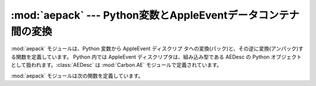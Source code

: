 
:mod:`aepack` --- Python変数とAppleEventデータコンテナ間の変換
==============================================================

.. module:: aepack
   :platform: Mac
   :synopsis: Python変数とAppleEventデータコンテナ間の変換
.. sectionauthor:: Vincent Marchetti <vincem@en.com>


.. % Conversion between Python variables and AppleEvent data containers
.. % \moduleauthor{Jack Jansen?}{email}
.. % Conversion between Python variables and AppleEvent data containers.

:mod:`aepack` モジュールは、Python 変数から AppleEvent ディスクリプ
タへの変換(パック)と、その逆に変換(アンパック)する関数を定義しています。  Python 内では AppleEvent ディスクリプタは、組み込み型である
AEDesc の Python オブジェクトとして扱われます。:class:`AEDesc` は :mod:`Carbon.AE`
モジュールで定義されています。

.. % % The \module{aepack} module defines functions for converting (packing)
.. % % Python variables to AppleEvent descriptors and back (unpacking).
.. % % Within Python the AppleEvent descriptor is handled by Python objects
.. % % of built-in type \class{AEDesc}, defined in module \refmodule{AE}.

:mod:`aepack` モジュールは次の関数を定義しています。

.. % % The \module{aepack} module defines the following functions:


.. function:: pack(x[, forcetype])

   Python 値 x を変換した値を保持する :class:`AEDesc` オブジェクトを返します。*forcetype*
   が与えることで、結果のディスクリプタ型を指定できます。それ以外では、Python 型から Apple Eventディスクリプタ型へのデフォ
   ルトのマッピングが使われます。マッピングは次の通りとなります。

   .. % % Returns an \class{AEDesc} object  containing a conversion of Python
   .. % % value x. If \var{forcetype} is provided it specifies the descriptor
   .. % % type of the result. Otherwise, a default mapping of Python types to
   .. % % Apple Event descriptor types is used, as follows:

   +-----------------+-----------------------------------+
   | Python type     | descriptor type                   |
   +=================+===================================+
   | :class:`FSSpec` | typeFSS                           |
   +-----------------+-----------------------------------+
   | :class:`FSRef`  | typeFSRef                         |
   +-----------------+-----------------------------------+
   | :class:`Alias`  | typeAlias                         |
   +-----------------+-----------------------------------+
   | integer         | typeLong (32 bit integer)         |
   +-----------------+-----------------------------------+
   | float           | typeFloat (64 bit floating point) |
   +-----------------+-----------------------------------+
   | string          | typeText                          |
   +-----------------+-----------------------------------+
   | unicode         | typeUnicodeText                   |
   +-----------------+-----------------------------------+
   | list            | typeAEList                        |
   +-----------------+-----------------------------------+
   | dictionary      | typeAERecord                      |
   +-----------------+-----------------------------------+
   | instance        | *see below*                       |
   +-----------------+-----------------------------------+

   *x* がPythonインスタンスなら、この関数は :meth:`__aepack__` メソッドを呼びだそうとします。このメソッドは
   :class:`AEDesc` オブジェクトを返します。

   .. % % If \var{x} is a Python instance then this function attempts to call an
   .. % % \method{__aepack__()} method.  This method should return an
   .. % % \class{AE.AEDesc} object.

   *x* の変換が上で定義されていない場合は、この関数は、テキストディスクリプタとしてエンコードされた、値の(repr()関数による)Python文字列表現
   が返されます。

   .. % % If the conversion \var{x} is not defined above, this function returns
   .. % % the Python string representation of a value (the repr() function)
   .. % % encoded as a text descriptor.


.. function:: unpack(x[, formodulename])

   *x* は :class:`AEDesc` タイプのオブジェクトでなければいけません。この関数は、Apple Eventディスクリプタ *x*
   のデータのPythonオブジェクト表現を返します。単純なAppleEventデータ型(整数、テキスト、浮動少
   数点数)の、対応するPython型が返されます。Apple EventリストはPythonリストとして返され、リストの要素は再帰的にアンパックされます。
   ``formodulename`` の指定がない場合、オブジェクト参照 (例：``line 3 of document
   1``)が、:class:`aetypes.ObjectSpecifier` のインスタ
   ンスとして返されます。ディスクリプタ型がtypeFSSであるAppleEventディスクリプタが、:class:`FSSpec`
   オブジェクトとして返されます。  AppleEventレコードディスクリプタが、再帰的にアンパックされた、型の4
   文字キーと要素を持つPython辞書として返されます。

   .. % %   \var{x} must be an object of type \class{AEDesc}. This function
   .. % %   returns a Python object representation of the data in the Apple
   .. % %   Event descriptor \var{x}. Simple AppleEvent data types (integer,
   .. % %   text, float) are returned as their obvious Python counterparts.
   .. % %   Apple Event lists are returned as Python lists, and the list
   .. % %   elements are recursively unpacked.  Object references
   .. % %   (ex. \code{line 3 of document 1}) are returned as instances of
   .. % %   \class{aetypes.ObjectSpecifier}, unless \code{formodulename}
   .. % %   is specified.  AppleEvent descriptors with
   .. % %   descriptor type typeFSS are returned as \class{FSSpec}
   .. % %   objects.  AppleEvent record descriptors are returned as Python
   .. % %   dictionaries, with 4-character string keys and elements recursively
   .. % %   unpacked.

   オプションの ``formodulename`` 引数は :mod:`gensuitemodule` よ
   り作成されるスタブパッケージにより利用され、オブジェクト指定子のための OSA クラスをモジュールの中で見つけられることを保証します。これは、
   例えば、ファインダがウィンドウに対してオブジェクト指定子を返す場合、 ``Finder.Window``
   のインスタンスが得られ、``aetypes.Window``  が得られないことを保証します。前者は、ファインダ上のウィンドウが持っ
   ている、すべての特性および要素のことを知っています。一方、後者のものはそれらのことを知りません。

   .. % %   The optional \code{formodulename} argument is used by the stub packages
   .. % %   generated by \module{gensuitemodule}, and ensures that the OSA classes
   .. % %   for object specifiers are looked up in the correct module. This ensures
   .. % %   that if, say, the Finder returns an object specifier for a window
   .. % %   you get an instance of \code{Finder.Window} and not a generic
   .. % %   \code{aetypes.Window}. The former knows about all the properties
   .. % %   and elements a window has in the Finder, while the latter knows
   .. % %   no such things.


.. seealso::

   .. % %   \seemodule{Carbon.AE}{Built-in access to Apple Event Manager routines.}
   .. % %   \seemodule{aetypes}{Python definitions of codes for Apple Event
   .. % %                       descriptor types.}
   .. % %   \seetitle[http://developer.apple.com/techpubs/mac/IAC/IAC-2.html]{
   .. % %             Inside Macintosh: Interapplication
   .. % %             Communication}{Information about inter-process
   .. % %             communications on the Macintosh.}

   Module :mod:`Carbon.AE`
      Apple Eventマネージャルーチンへの組み込みアクセス

   Module :mod:`aetypes`
      Apple Eventディスクリプタ型としてコードされたPython定義

   ` Inside Macintosh: Interapplication Communication <http://developer.apple.com/techpubs/mac/IAC/IAC-2.html>`_
      Macintosh上でのプロセス間通信に関する情報

